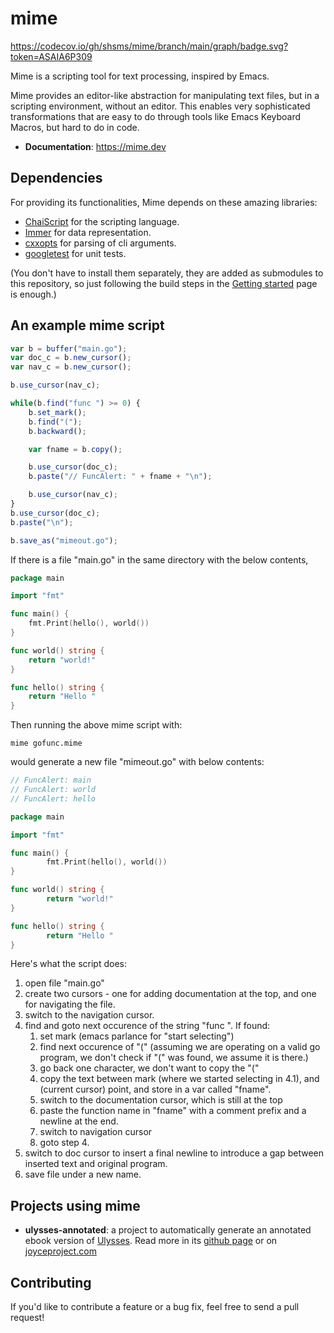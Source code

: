 #+startup: indent
* mime

[[https://github.com/shsms/mime/actions][https://github.com/shsms/mime/workflows/build/badge.svg]] [[https://codecov.io/gh/shsms/mime][https://codecov.io/gh/shsms/mime/branch/main/graph/badge.svg?token=ASAIA6P309]]

Mime is a scripting tool for text processing, inspired by Emacs.

Mime provides an editor-like abstraction for manipulating text files,
but in a scripting environment,  without an editor.  This enables very
sophisticated transformations that are easy to do through tools
like Emacs Keyboard Macros,  but hard to do in code.

- *Documentation*: https://mime.dev

** Dependencies
For providing its functionalities, Mime depends on these amazing
 libraries:

- [[https://github.com/ChaiScript/ChaiScript][ChaiScript]] for the scripting language.
- [[https://github.com/arximboldi/immer][Immer]] for data representation.
- [[https://github.com/jarro2783/cxxopts][cxxopts]] for parsing of cli arguments.
- [[https://github.com/google/googletest][googletest]] for unit tests.

(You don't have to install them separately, they are added as
submodules to this repository, so just following the build steps in
the [[https://mime.dev/getting-started.html][Getting started]] page is enough.)

** An example mime script

#+begin_src js
var b = buffer("main.go");
var doc_c = b.new_cursor();
var nav_c = b.new_cursor();

b.use_cursor(nav_c);

while(b.find("func ") >= 0) {
    b.set_mark();
    b.find("(");
    b.backward();

    var fname = b.copy();

    b.use_cursor(doc_c);
    b.paste("// FuncAlert: " + fname + "\n");

    b.use_cursor(nav_c);
}
b.use_cursor(doc_c);
b.paste("\n");

b.save_as("mimeout.go");
#+end_src

If there is a file "main.go" in the same directory with the below
contents,

#+begin_src go
package main

import "fmt"

func main() {
	fmt.Print(hello(), world())
}

func world() string {
	return "world!"
}

func hello() string {
	return "Hello "
}
#+end_src

Then running the above mime script with:

#+begin_src shell
mime gofunc.mime
#+end_src

would generate a new file "mimeout.go" with below contents:

#+begin_src go
// FuncAlert: main
// FuncAlert: world
// FuncAlert: hello

package main

import "fmt"

func main() {
        fmt.Print(hello(), world())
}

func world() string {
        return "world!"
}

func hello() string {
        return "Hello "
}
#+end_src

Here's what the script does:

   1. open file "main.go"
   2. create two cursors - one for adding documentation at the top,
      and one for navigating the file.
   3. switch to the navigation cursor.
   4. find and goto next occurence of the string "func ".  If found:
      1. set mark (emacs parlance for "start selecting")
      2. find next occurence of "(" (assuming we are operating on a
         valid go program,  we don't check if "(" was found, we assume
         it is there.)
      3. go back one character,  we don't want to copy the "("
      4. copy the text between mark (where we started selecting in
         4.1), and (current cursor) point, and store in a var called
         "fname".
      5. switch to the documentation cursor, which is still at the top
      6. paste the function name in "fname" with a comment prefix and
         a newline at the end.
      7. switch to navigation cursor
      8. goto step 4.
   5. switch to doc cursor to insert a final newline to introduce a
      gap between inserted text and original program.
   6. save file under a new name.

** Projects using mime

- *ulysses-annotated*: a project to automatically generate an annotated ebook version of [[https://en.wikipedia.org/wiki/Ulysses_(novel)][Ulysses]]. Read more in its [[https://github.com/shsms/ulysses-annotated][github page]] or on [[http://www.joyceproject.com/pages/ebook.htm][joyceproject.com]]

** Contributing

If you'd like to contribute a feature or a bug fix,  feel free to send a pull request!
